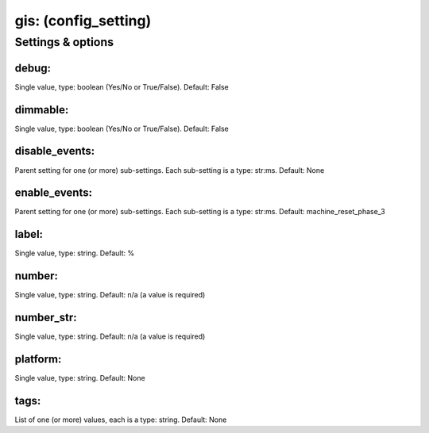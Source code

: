 gis: (config_setting)
=====================
.. todo::
   Add description.


Settings & options
------------------

debug:
~~~~~~
Single value, type: boolean (Yes/No or True/False). Default: False

.. todo::
   Add description.


dimmable:
~~~~~~~~~
Single value, type: boolean (Yes/No or True/False). Default: False

.. todo::
   Add description.


disable_events:
~~~~~~~~~~~~~~~
Parent setting for one (or more) sub-settings. Each sub-setting is a type: str:ms. Default: None

.. todo::
   Add description.


enable_events:
~~~~~~~~~~~~~~
Parent setting for one (or more) sub-settings. Each sub-setting is a type: str:ms. Default: machine_reset_phase_3

.. todo::
   Add description.


label:
~~~~~~
Single value, type: string. Default: %

.. todo::
   Add description.


number:
~~~~~~~
Single value, type: string. Default: n/a (a value is required)

.. todo::
   Add description.


number_str:
~~~~~~~~~~~
Single value, type: string. Default: n/a (a value is required)

.. todo::
   Add description.


platform:
~~~~~~~~~
Single value, type: string. Default: None

.. todo::
   Add description.


tags:
~~~~~
List of one (or more) values, each is a type: string. Default: None

.. todo::
   Add description.

